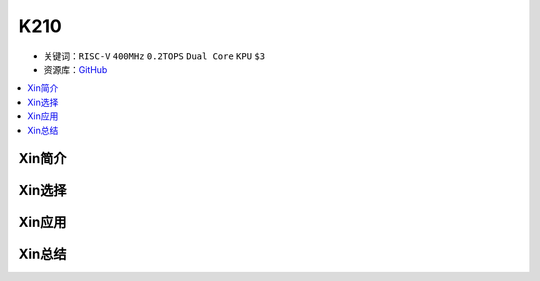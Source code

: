 
.. _k210:

K210
=============

* 关键词：``RISC-V`` ``400MHz`` ``0.2TOPS``  ``Dual Core`` ``KPU`` ``$3``
* 资源库：`GitHub <https://github.com/SoCXin/K210>`_

.. contents::
    :local:

Xin简介
-----------

Xin选择
-----------


Xin应用
-----------


Xin总结
-----------

